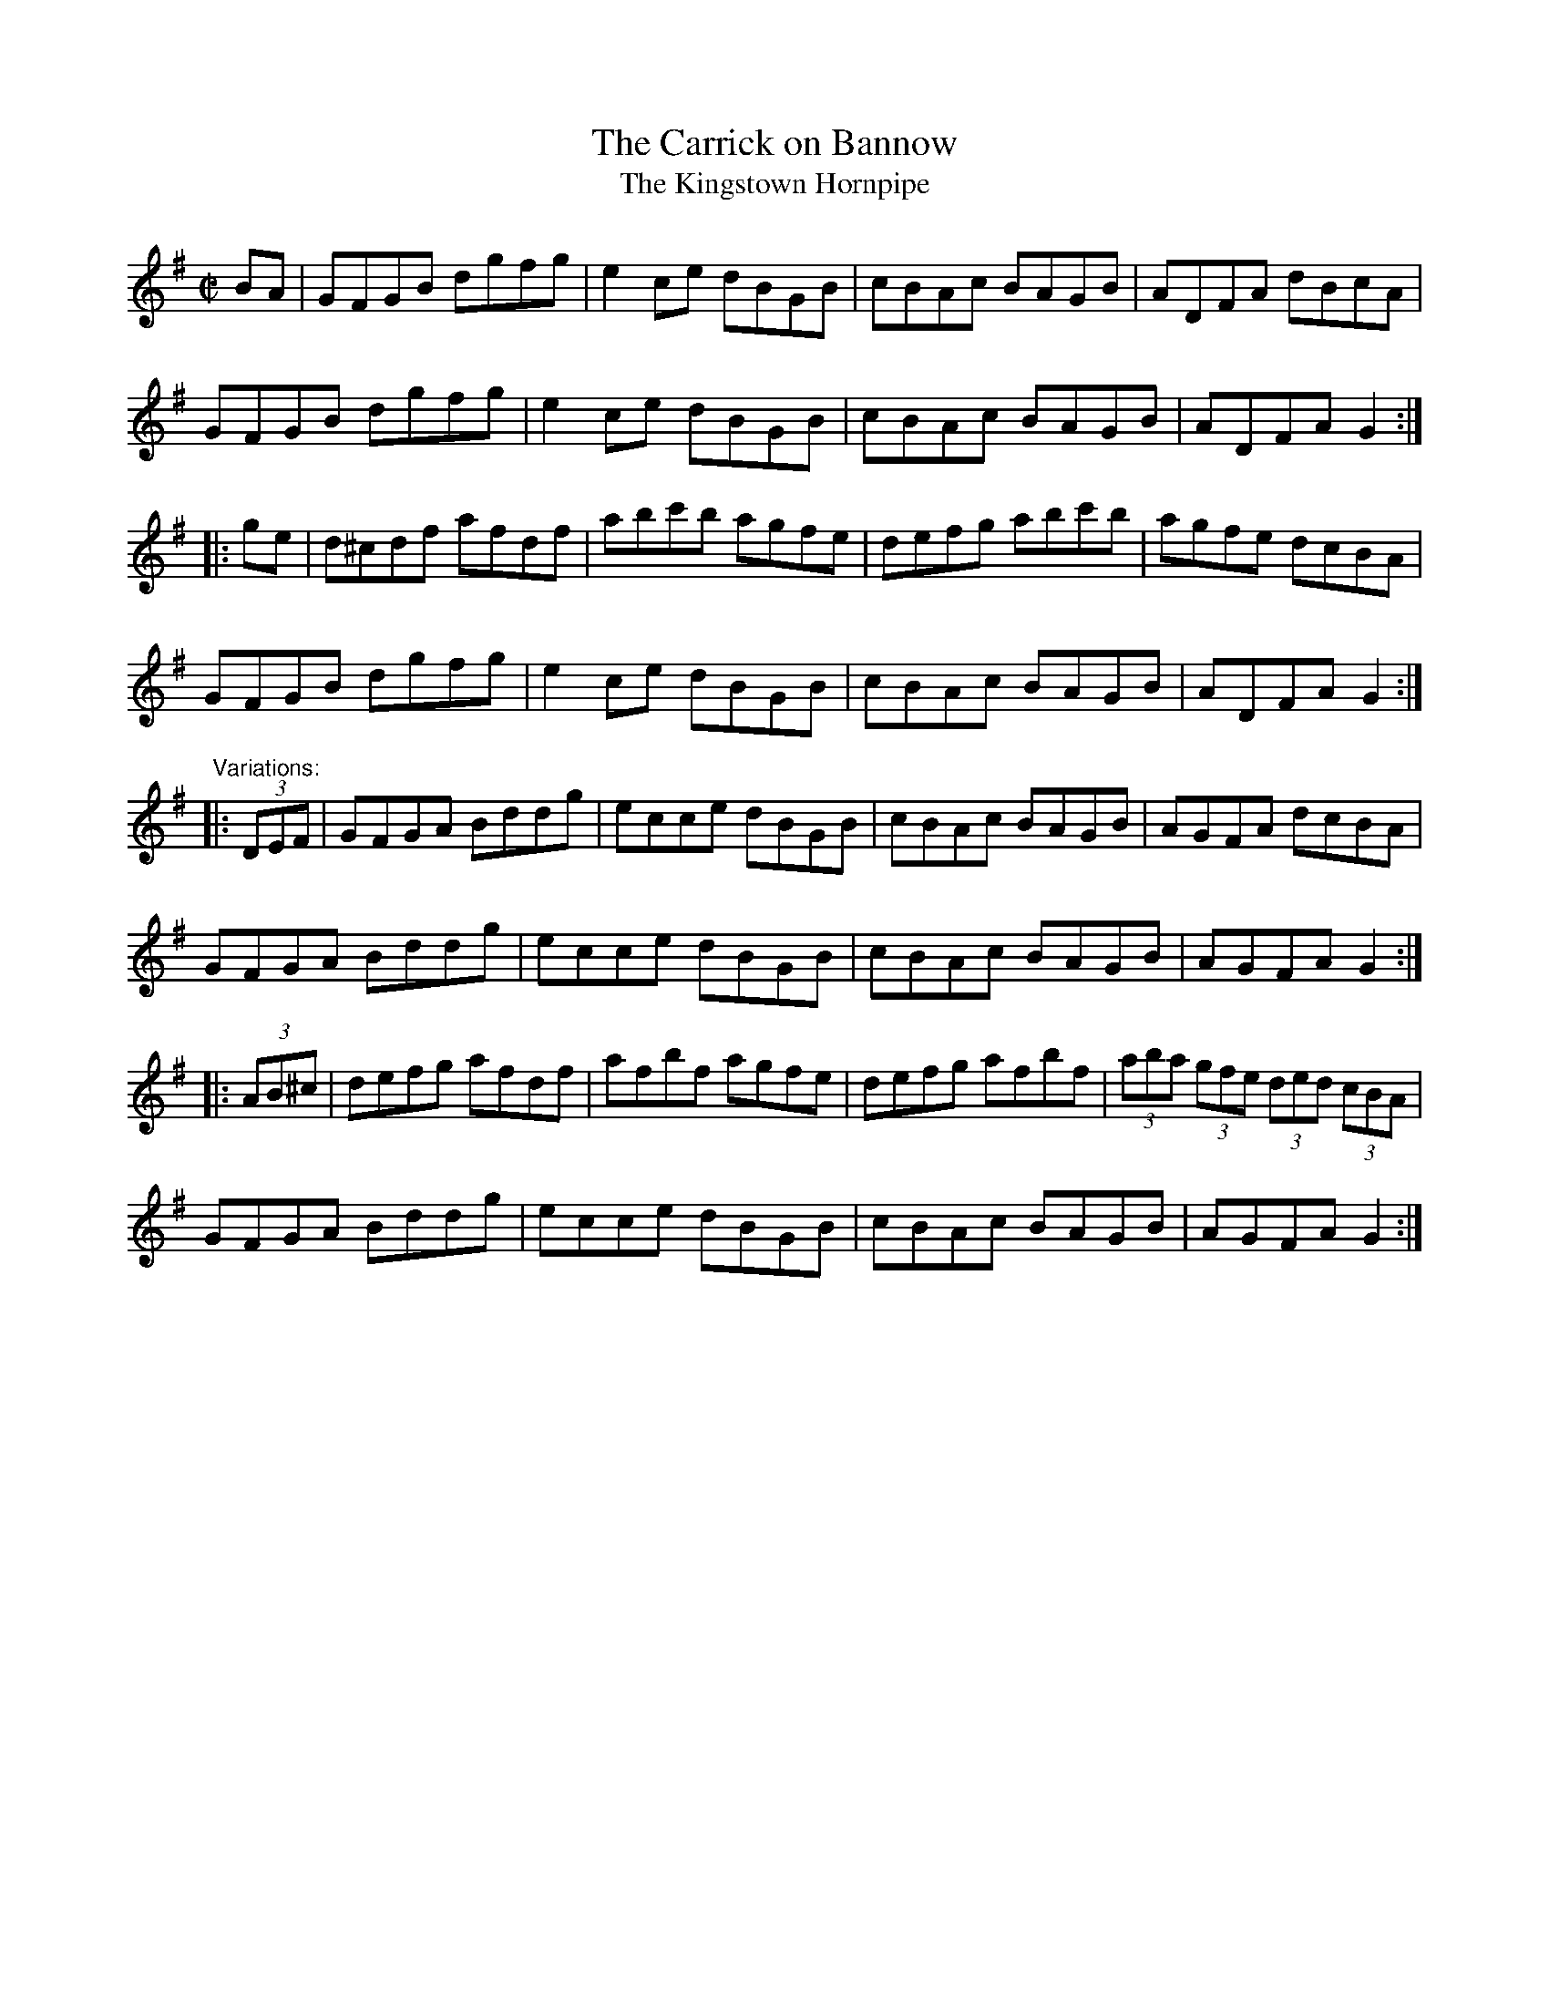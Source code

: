 X: 1
T:Carrick on Bannow, The
T:Kingstown Hornpipe, The
R:hornpipe
D:Sully and John Keenan: Dublin Banjos
D:The Sanctuary Sessions.
Z:id:hn-hornpipe-23
M:C|
K:G
BA|GFGB dgfg|e2ce dBGB|cBAc BAGB|ADFA dBcA|
GFGB dgfg|e2ce dBGB|cBAc BAGB|ADFA G2:|
|:ge|d^cdf afdf|abc'b agfe|defg abc'b|agfe dcBA|
GFGB dgfg|e2ce dBGB|cBAc BAGB|ADFA G2:|
"Variations:"
|:(3DEF|GFGA Bddg|ecce dBGB|cBAc BAGB|AGFA dcBA|
GFGA Bddg|ecce dBGB|cBAc BAGB|AGFA G2:|
|:(3AB^c|defg afdf|afbf agfe|defg afbf|(3aba (3gfe (3ded (3cBA|
GFGA Bddg|ecce dBGB|cBAc BAGB|AGFA G2:|
